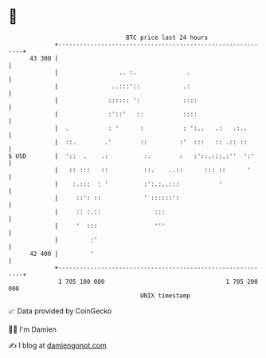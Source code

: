 * 👋

#+begin_example
                                    BTC price last 24 hours                    
                +------------------------------------------------------------+ 
         43 300 |                                                            | 
                |                 .. :.              .                       | 
                |               ..:::'::            .:                       | 
                |              :::::: ':            ::::                     | 
                |              :'::'   ::           ::::                     | 
                |  .           : '      :           : ':..   .:   .:..       | 
                |  ::.        .'        ::         :'  :::   :: .:: ::       | 
   $ USD        |  '::  .    .:          :.        :   :'::.:::.:''  ':'     | 
                |   :: :::   ::          ::.    ..::      ::: ::      '      | 
                |    :.:::  : '          :':.:..:::           '              | 
                |     ::': ::            ' ::::::':                          | 
                |     :: :.::               :::                              | 
                |     '  :::                '''                              | 
                |         :'                                                 | 
         42 400 |         '                                                  | 
                +------------------------------------------------------------+ 
                 1 705 100 000                                  1 705 200 000  
                                        UNIX timestamp                         
#+end_example
📈 Data provided by CoinGecko

🧑‍💻 I'm Damien

✍️ I blog at [[https://www.damiengonot.com][damiengonot.com]]
